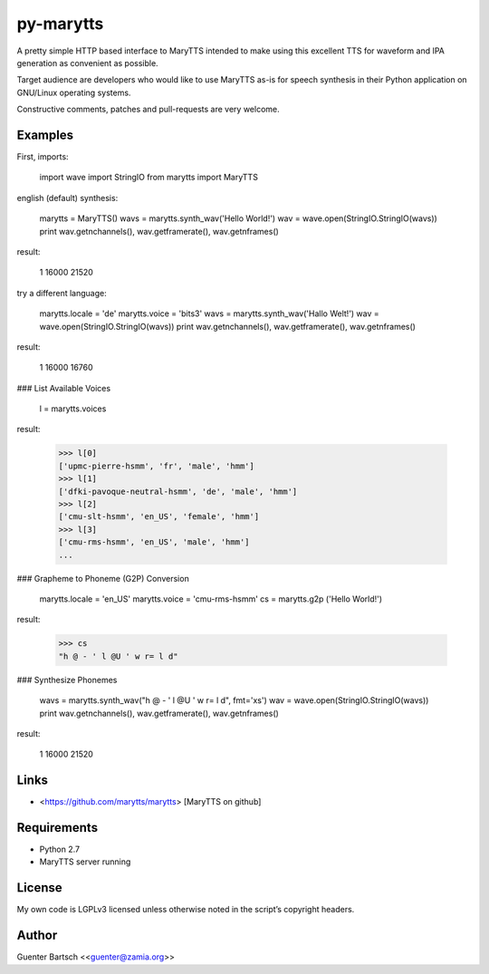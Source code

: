 py-marytts
==========

A pretty simple HTTP based interface to MaryTTS intended to make using
this excellent TTS for waveform and IPA generation as convenient as
possible.

Target audience are developers who would like to use MaryTTS as-is for
speech synthesis in their Python application on GNU/Linux operating
systems.

Constructive comments, patches and pull-requests are very welcome.

Examples
--------

First, imports:

    import wave
    import StringIO
    from marytts import MaryTTS

english (default) synthesis:

    marytts = MaryTTS()
    wavs = marytts.synth_wav('Hello World!')
    wav = wave.open(StringIO.StringIO(wavs))
    print wav.getnchannels(), wav.getframerate(), wav.getnframes()

result:

    1 16000 21520

try a different language:

    marytts.locale = 'de'
    marytts.voice  = 'bits3'
    wavs = marytts.synth_wav('Hallo Welt!')
    wav = wave.open(StringIO.StringIO(wavs))
    print wav.getnchannels(), wav.getframerate(), wav.getnframes()

result:

    1 16000 16760

### List Available Voices

    l = marytts.voices

result:

    >>> l[0]
    ['upmc-pierre-hsmm', 'fr', 'male', 'hmm']
    >>> l[1]
    ['dfki-pavoque-neutral-hsmm', 'de', 'male', 'hmm']
    >>> l[2]
    ['cmu-slt-hsmm', 'en_US', 'female', 'hmm']
    >>> l[3]
    ['cmu-rms-hsmm', 'en_US', 'male', 'hmm']
    ...

### Grapheme to Phoneme (G2P) Conversion

    marytts.locale = 'en_US'
    marytts.voice  = 'cmu-rms-hsmm'
    cs = marytts.g2p ('Hello World!')

result:

    >>> cs
    "h @ - ' l @U ' w r= l d"

### Synthesize Phonemes

    wavs = marytts.synth_wav("h @ - ' l @U ' w r= l d", fmt='xs')
    wav = wave.open(StringIO.StringIO(wavs))
    print wav.getnchannels(), wav.getframerate(), wav.getnframes()

result:

    1 16000 21520

Links
-----

-   <https://github.com/marytts/marytts> [MaryTTS on github]

Requirements
------------

-   Python 2.7

-   MaryTTS server running

License
-------

My own code is LGPLv3 licensed unless otherwise noted in the script’s
copyright headers.

Author
------

Guenter Bartsch \<<guenter@zamia.org>\>


